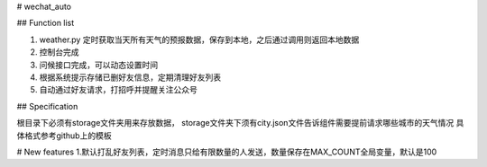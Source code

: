 # wechat_auto

## Function list

1. weather.py 定时获取当天所有天气的预报数据，保存到本地，之后通过调用则返回本地数据
2. 控制台完成
3. 问候接口完成，可以动态设置时间
4. 根据系统提示存储已删好友信息，定期清理好友列表
5. 自动通过好友请求，打招呼并提醒关注公众号

## Specification

根目录下必须有storage文件夹用来存放数据，
storage文件夹下须有city.json文件告诉组件需要提前请求哪些城市的天气情况
具体格式参考github上的模板

# New features
1.默认打乱好友列表，定时消息只给有限数量的人发送，数量保存在MAX_COUNT全局变量，默认是100

